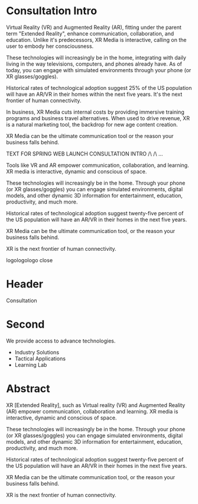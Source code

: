 * Consultation Intro

Virtual Reality (VR) and Augmented Reality (AR), fitting under the parent term "Extended Reality", enhance communication, collaboration, and education. Unlike it's predecessors, XR Media is interactive, calling on the user to embody her consciousness.

These technologies will increasingly be in the home, integrating with daily living in the way televisions, computers, and phones already have. As of today, you can engage with simulated environments through your phone (or XR glasses/goggles).

Historical rates of technological adoption suggest 25% of the US population will have an AR/VR in their homes within the next five years. It's the next frontier of human connectivity.

In business, XR Media cuts internal costs by providing immersive training programs and business travel alternatives. When used to drive revenue, XR is a natural marketing tool, the backdrop for new age content creation.  

XR Media can be the ultimate communication tool or the reason your business falls behind.


TEXT FOR SPRING WEB LAUNCH CONSULTATION INTRO /\ /\
...

Tools like VR and AR empower communication, collaboration, and learning. XR media is interactive, dynamic and conscious of space.

These technologies will increasingly be in the home. Through your phone (or XR glasses/goggles) you can engage simulated environments, digital models, and other dynamic 3D information for entertainment, education, productivity, and much more.

Historical rates of technological adoption suggest twenty-five percent of the US population will have an AR/VR in their homes in the next five years.

XR Media can be the ultimate communication tool, or the reason your business falls behind.

XR is the next frontier of human connectivity.

logologologo
close


* Header
Consultation

* Second

We provide access to advance technologies.

- Industry Solutions
- Tactical Applications
- Learning Lab

* Abstract

XR [Extended Reality], such as Virtual reality (VR) and Augmented Reality (AR) empower communication, collaboration and learning. XR media is interactive, dynamic and conscious of space.  

These technologies will increasingly be in the home. Through your phone (or XR glasses/goggles) you can engage simulated environments, digital models, and other dynamic 3D information for entertainment, education, productivity, and much more.

Historical rates of technological adoption suggest twenty-five percent of the US population will have an AR/VR in their homes in the next five years.

XR Media can be the ultimate communication tool, or the reason your business falls
behind. 

XR is the next frontier of human connectivity.

